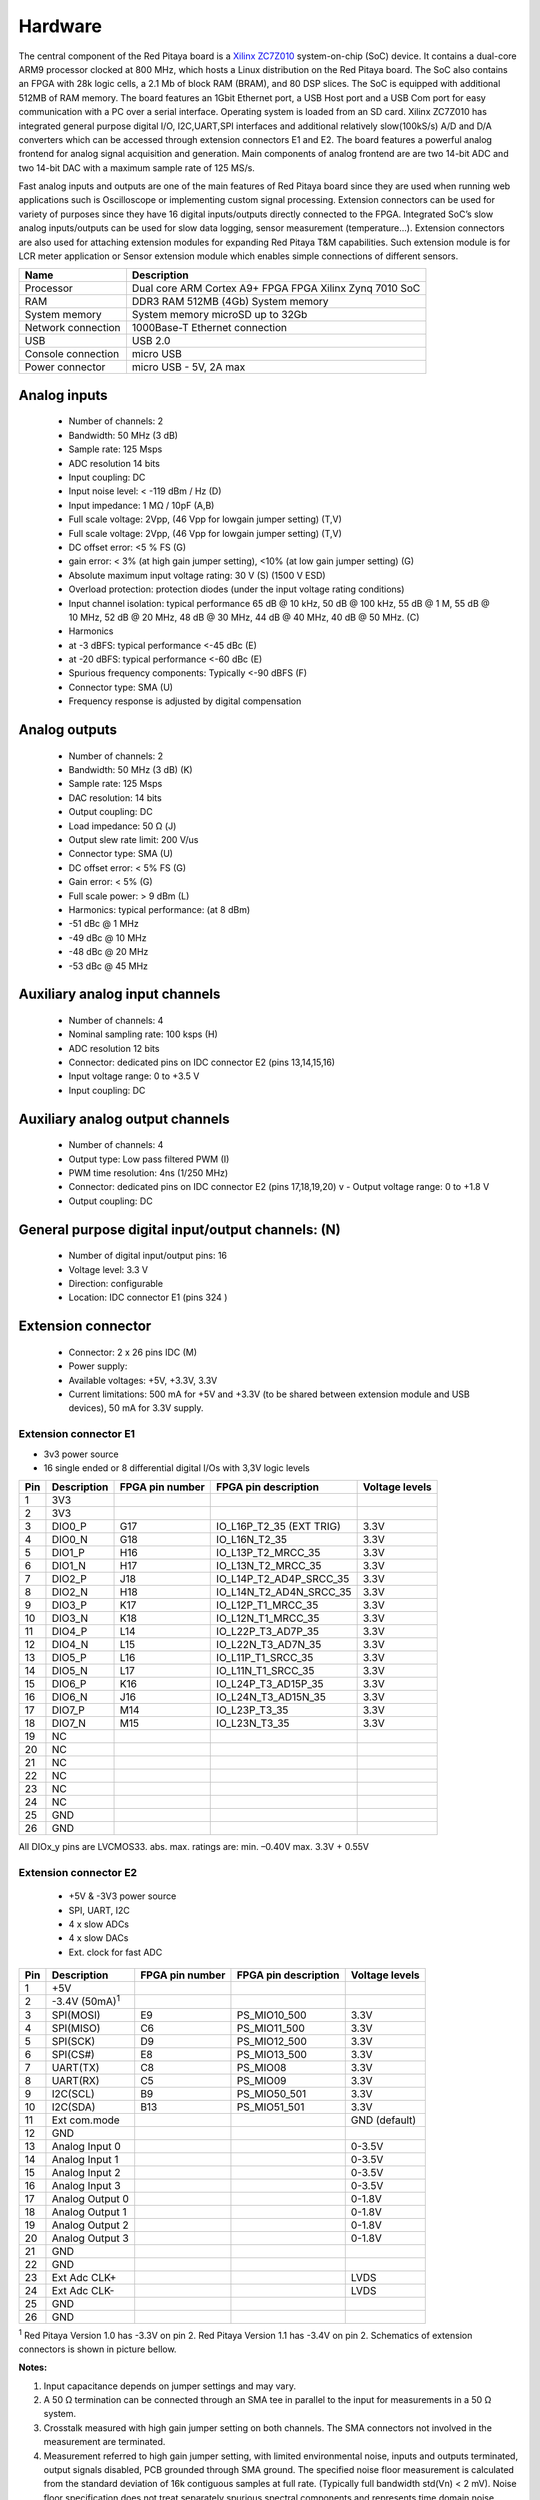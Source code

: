 Hardware
========

.. zumret

..                  STEM boards
..                                   STEM 125-10

The central component of the Red Pitaya board is a 
`Xilinx ZC7Z010 <http://www.xilinx.com/products/silicon-devices/soc/zynq-7000.html#productTable>`_ system-on-chip 
(SoC) device. It contains a dual-core ARM9 processor clocked at 800 MHz, which hosts a Linux distribution on the Red 
Pitaya board. The SoC also contains an FPGA with 28k logic cells, a 2.1 Mb of block RAM (BRAM), and 80 DSP slices. 
The SoC is equipped with additional 512MB of RAM memory.
The board features an 1Gbit Ethernet port, a USB Host port and a USB Com port for easy communication with a PC over a 
serial interface.
Operating system is loaded from an SD card. Xilinx ZC7Z010 has integrated general purpose digital I/O, I2C,UART,SPI 
interfaces and additional
relatively slow(100kS/s) A/D and D/A converters which can be accessed through extension connectors E1 and E2. 
The board features a powerful analog frontend for analog signal acquisition and generation. Main components of analog 
frontend are are two 14-bit ADC and two 14-bit DAC with a maximum sample rate of 125 MS/s.    

.. image:: RedPitaya_HW_overview.png

Fast analog inputs and outputs are one of the main features of Red Pitaya board since they are used when running web 
applications such is Oscilloscope 
or implementing custom signal processing. Extension connectors can be used for variety of purposes since they have 16 
digital inputs/outputs directly connected to the FPGA.
Integrated SoC’s slow analog inputs/outputs can be used for slow data logging, sensor measurement (temperature...). 
Extension connectors are also used for attaching extension modules for expanding Red Pitaya T&M capabilities.
Such extension module is for LCR meter application or Sensor extension module which enables simple connections of 
different sensors.

=================== ============================================================
Name                Description
=================== ============================================================
Processor           Dual core ARM Cortex A9+ FPGA FPGA Xilinx Zynq 7010 SoC
RAM                 DDR3 RAM 512MB (4Gb) System memory
System memory       System memory microSD up to 32Gb
Network connection  1000Base-T Ethernet connection
USB                 USB 2.0
Console connection  micro USB
Power connector     micro USB - 5V, 2A max
=================== ============================================================

.. image:: RedPitaya_HW_architecture.png

Analog inputs
-------------

    - Number of channels: 2
    - Bandwidth: 50 MHz (3 dB)
    - Sample rate: 125 Msps 
    - ADC resolution 14 bits
    - Input coupling: DC
    - Input noise level: < -119 dBm / Hz (D)
    - Input impedance: 1 MΩ / 10pF (A,B)
    - Full scale voltage: 2Vpp, (46 Vpp for lowgain jumper setting) (T,V) 
    - Full scale voltage: 2Vpp, (46 Vpp for lowgain jumper setting) (T,V)
    - DC offset error: <5 % FS (G) 
    - gain error: < 3% (at high gain jumper setting), <10% (at low gain jumper setting) (G) 
    - Absolute maximum input voltage rating: 30 V (S) (1500 V ESD) 
    - Overload protection: protection diodes (under the input voltage rating conditions) 
    - Input channel isolation: typical performance 65 dB @ 10 kHz, 50 dB @ 100 kHz, 55 dB @ 1 M, 55 dB @ 10 MHz, 52 dB 
      @ 20 MHz, 48 dB @ 30 MHz, 44 dB @ 40 MHz, 40 dB @ 50 MHz. (C) 
    - Harmonics 
    - at -3 dBFS: typical performance <-45 dBc (E) 
    - at -20 dBFS: typical performance <-60 dBc (E) 
    - Spurious frequency components: Typically <-90 dBFS (F) 
    - Connector type: SMA (U) 
    - Frequency response is adjusted by digital compensation 

Analog outputs
--------------

    - Number of channels: 2 
    - Bandwidth: 50 MHz (3 dB) (K) 
    - Sample rate: 125 Msps 
    - DAC resolution: 14 bits 
    - Output coupling: DC 
    - Load impedance: 50 Ω (J) 
    - Output slew rate limit: 200 V/us 
    - Connector type: SMA (U) 
    - DC offset error: < 5% FS (G) 
    - Gain error: < 5% (G) 
    - Full scale power: > 9 dBm (L) 
    - Harmonics: typical performance: (at 8 dBm) 
    -  -51 dBc @ 1 MHz 
    -  -49 dBc @ 10 MHz 
    -  -48 dBc @ 20 MHz 
    -  -53 dBc @ 45 MHz 

Auxiliary analog input channels
-------------------------------
    
    - Number of channels: 4 
    - Nominal sampling rate: 100 ksps (H) 
    - ADC resolution 12 bits 
    - Connector: dedicated pins on IDC connector E2 (pins 13,14,15,16) 
    - Input voltage range: 0 to +3.5 V 
    - Input coupling: DC 

Auxiliary analog output channels 
--------------------------------

    - Number of channels: 4 
    - Output type: Low pass filtered PWM (I) 
    - PWM time resolution: 4ns (1/250 MHz)
    - Connector: dedicated pins on IDC connector E2 (pins 17,18,19,20) v - Output voltage range: 0 to +1.8 V 
    - Output coupling: DC 

General purpose digital input/output channels: (N) 
--------------------------------------------------

    - Number of digital input/output pins: 16 
    - Voltage level: 3.3 V 
    - Direction: configurable 
    - Location: IDC connector E1 (pins 324 ) 

Extension connector 
-------------------

    - Connector: 2 x 26 pins IDC (M) 
    - Power supply: 
    - Available voltages: +5V, +3.3V, 3.3V 
    - Current limitations: 500 mA for +5V and +3.3V (to be shared between extension module and USB devices), 50 mA 
      for 3.3V supply. 
    
Extension connector E1
^^^^^^^^^^^^^^^^^^^^^^

- 3v3 power source
- 16 single ended or 8 differential digital I/Os with 3,3V logic levels

===  =========== =============== ======================== ==============
Pin  Description FPGA pin number FPGA pin description     Voltage levels
===  =========== =============== ======================== ==============
1    3V3  
2    3V3
3    DIO0_P      G17             IO_L16P_T2_35 (EXT TRIG) 3.3V
4    DIO0_N      G18             IO_L16N_T2_35            3.3V
5    DIO1_P      H16             IO_L13P_T2_MRCC_35       3.3V
6    DIO1_N      H17             IO_L13N_T2_MRCC_35       3.3V
7    DIO2_P      J18             IO_L14P_T2_AD4P_SRCC_35  3.3V
8    DIO2_N      H18             IO_L14N_T2_AD4N_SRCC_35  3.3V
9    DIO3_P      K17             IO_L12P_T1_MRCC_35       3.3V
10   DIO3_N      K18             IO_L12N_T1_MRCC_35       3.3V
11   DIO4_P      L14             IO_L22P_T3_AD7P_35       3.3V
12   DIO4_N      L15             IO_L22N_T3_AD7N_35       3.3V
13   DIO5_P      L16             IO_L11P_T1_SRCC_35       3.3V
14   DIO5_N      L17             IO_L11N_T1_SRCC_35       3.3V
15   DIO6_P      K16             IO_L24P_T3_AD15P_35      3.3V
16   DIO6_N      J16             IO_L24N_T3_AD15N_35      3.3V
17   DIO7_P      M14             IO_L23P_T3_35            3.3V
18   DIO7_N      M15             IO_L23N_T3_35            3.3V
19   NC
20   NC
21   NC
22   NC
23   NC
24   NC
25   GND
26   GND
===  =========== =============== ======================== ==============

All DIOx_y pins are LVCMOS33. abs. max. ratings are: min. –0.40V max. 3.3V + 0.55V    

Extension connector E2
^^^^^^^^^^^^^^^^^^^^^^

    - +5V & -3V3 power source
    - SPI, UART, I2C
    - 4 x slow ADCs
    - 4 x slow DACs
    - Ext. clock for fast ADC
 
.. Table 6: Extension connector E2 pin description

===  ====================== =============== ==================== ==============
Pin  Description            FPGA pin number FPGA pin description Voltage levels
===  ====================== =============== ==================== ==============
1    +5V                                                                         
2    -3.4V (50mA)\ :sup:`1`                                                                         
3    SPI(MOSI)              E9              PS_MIO10_500         3.3V
4    SPI(MISO)              C6              PS_MIO11_500         3.3V
5    SPI(SCK)               D9              PS_MIO12_500         3.3V
6    SPI(CS#)               E8              PS_MIO13_500         3.3V
7    UART(TX)               C8              PS_MIO08             3.3V
8    UART(RX)               C5              PS_MIO09             3.3V
9    I2C(SCL)               B9              PS_MIO50_501         3.3V
10   I2C(SDA)               B13             PS_MIO51_501         3.3V
11   Ext com.mode                                                GND (default)
12   GND                                                       
13   Analog Input 0                                              0-3.5V
14   Analog Input 1                                              0-3.5V
15   Analog Input 2                                              0-3.5V
16   Analog Input 3                                              0-3.5V
17   Analog Output 0                                             0-1.8V
18   Analog Output 1                                             0-1.8V
19   Analog Output 2                                             0-1.8V
20   Analog Output 3                                             0-1.8V
21   GND                                                       
22   GND                                                       
23   Ext Adc CLK+                                                LVDS
24   Ext Adc CLK-                                                LVDS
25   GND                                                       
26   GND                                                       
===  ====================== =============== ==================== ==============

\ :sup:`1` Red Pitaya Version 1.0 has -3.3V on pin 2. Red Pitaya Version 1.1 has -3.4V on pin 2.
Schematics of extension connectors is shown in picture bellow.

.. image:: Extension_connector.png

**Notes:**

#. Input capacitance depends on jumper settings and may vary. 
#. A 50 Ω termination can be connected through an SMA tee in parallel to the input for measurements in a 50 Ω system. 
#. Crosstalk measured with high gain jumper setting on both channels. The SMA connectors not involved in the
   measurement are terminated.
#. Measurement referred to high gain jumper setting, with limited environmental noise, inputs and outputs terminated,
   output signals disabled, PCB grounded through SMA ground. The specified noise floor measurement is calculated from 
   the standard deviation of 16k contiguous samples at full rate. (Typically full bandwidth std(Vn) < 2 mV). Noise 
   floor specification does not treat separately spurious spectral components and represents time domain noise average 
   referred to a 1 Hz bandwidth. In presence of spurious components the actual noise floor would result lower.
#. Measurement referred at high gain jumper setting, inputs matched and outputs terminated, outputs signal disabled, 
   PCB grounded through SMA ground. 
#. Measurement referred to high gain jumper setting, inputs and outputs terminated, outputs signal disabled, PCB 
   grounded through SMA ground. 
#. Further corrections can be applied through more precise gain and DC offset calibration. 
#. Default software enables sampling at CPU dependent speed. The acquisition of sequence at 100 ksps rate requires the
   implementation of additional FPGA processing.
#. First order low pass filter implementation. Additional filtering can be externally applied according to application 
   requirements. 
#. The output channels are designed to drive 50 Ω loads. Terminate outputs when channels are not used. Connect 
   parallel 50 Ω load (SMA tee junction) in high impedance load applications. 
#. Measured at 10 dBm output power level 
#. Typical power level with 1 MHz sine is 9.5 dBm. Output power is subject to slew rate limitations. 
#. Detailed scheme available within documentation (Red_Pitaya_Schematics_v1.0.1.pdf) 
#. To avoid speed limitations on digital General Purpose Input / Output pins are directly connected to FPGA. FPGA
   decoupling and pin protection is to be addressed within extension module designs. User is responsible for pin 
   handling. 
#. The use of not approved power supply may deteriorate performance or damage the product. 
#. Heatsink must be installed and board must be operated on a flat surface without airflow obstructions. Operation at 
   higher ambient temperatures, lower pressure conditions or within enclosures to be addressed by means of adequate 
   ventilation. The operation of the product is automatically disabled at increased temperatures. 
#. Some parts may become hot during and after operation. Do not touch them. 
#. Measurement performance is specified within this range. 
#. Valid for low frequency signals. For input signals that contain frequency components beyond 1 kHz, the full scale
   value defines the maximum admissible input voltage.
#. Jumper settings are limited to the positions described in the user manual. Any other configuration or use of
   different jumper type may damage the product. 
#. SMA connectors on the cables connected to Red Pitaya must correspond to the standard MILC39012. It’s Important that
   central pin is of suitable length, otherwise the SMA connector installed in Red Pitaya will mechanically damage the
   SMA connector. Central pin of the SMA connector on Red Pitaya will loose contact to the board and the board will 
   not be possible to repair due to the mechanical damage (separation of the pad from the board). 
#. Jumpers are not symmetrical, they have latches. Always install jumpers with the latch on its outer side in order to
   avoid problems with hard to remove jumpers. 
#. Dimensions are rounded to the nearest millimeter. For exact dimensions, please see the Technical drawings and 
   product model. (Red_Pitaya_Dimensions_v1.0.1.pdf) 

Information furnished by Red Pitaya d.d. is believed to be accurate and reliable. However, no responsibility is 
assumed for its use. Contents may be subject to change without any notice. 

Extension module template
-------------------------

.. TODO

External ADC clock
------------------

ADC clock can be provided by:
    * On board 125MHz XO (default)
    * From external source / through extension connector E2 (R25,R26 should be moved to location R23,R24)
    * Directly from FPGA (R25,R26 should be moved to location R27,R28)

Schematic:

.. image:: External_clk.png

Top side:

.. image:: External_clock_top.png

Bottom side:

.. image:: External_clock_bottom.png

STEM schematics
---------------

Red Pitaya board HW FULL schematics are not available. Red Pitaya has an open source code but not an open hardware 
schematics. Nonetheless, DEVELOPMENT schematics are available 
`here <https://dl.dropboxusercontent.com/s/jkdy0p05a2vfcba/Red_Pitaya_Schematics_v1.0.1.pdf>`_ .

This schematic will give you information about HW configuration, FPGA pin connection and similar.

Analog inptus & outputs calibration
-----------------------------------

.. http://wiki.redpitaya.com/index.php?title=Analog_Inputs_and_Outputs_calibration
.. TODO: New Oscilloscope&Signal bad link

Calibration processes can be performed using New Oscilloscope&Signal generator app. or using calib command line 
utility. When performing calibration with the new Oscilloscope&Signal generator application just select 
Settings->Calibration and follow instructions.

    - Calibration using calib utility
    
Start your Red Pitaya and connect to it via `Terminal <http://redpitaya.com/faq-page/#>`_.

.. code-block:: shell-session
   
    redpitaya> calib
 
    Usage: calib [OPTION]...
    
    OPTIONS:
     -r    Read calibration values from eeprom (to stdout).
     -w    Write calibration values to eeprom (from stdin).
     -f    Use factory address space.
     -d    Reset calibration values in eeprom with factory defaults.
     -v    Produce verbose output.
     -h    Print this info.

The EEPROM is a non-volatile memory, therefore the calibration coefficients will not change during Red Pitaya power 
cycles, nor will they change with software upgrades via Bazaar or with manual modifications of the SD card content. 
Example of calibration parameters readout from EEPROM with verbose output::

    redpitaya> calib -r -v
    FE_CH1_FS_G_HI = 45870551      # IN1 gain coefficient for LV (+/- 1V range)  jumper configuration.
    FE_CH2_FS_G_HI = 45870551      # IN2 gain coefficient for LV (+/- 1V range)  jumper configuration.
    FE_CH1_FS_G_LO = 1016267064    # IN1 gain coefficient for HV (+/- 20V range) jumper configuration.
    FE_CH2_FS_G_LO = 1016267064    # IN2 gain coefficient for HV (+/- 20V range) jumper configuration.
    FE_CH1_DC_offs = 78            # IN1 DC offset  in ADC samples.
    FE_CH2_DC_offs = 25            # IN2 DC offset  in ADC samples.
    BE_CH1_FS = 42755331           # OUT1 gain coefficient.
    BE_CH2_FS = 42755331           # OUT2 gain coefficient.
    BE_CH1_DC_offs = -150          # OUT1 DC offset in DAC samples.
    BE_CH2_DC_offs = -150          # OUT2 DC offset in DAC samples.

Example of the same calibration parameters readout from EEPROM with non-verbose output, suitable for editing within 
scripts::

    redpitaya> calib -r
           45870551            45870551          1016267064          1016267064 

You can write changed calibration parameters using **calib -w** command:
1. Type calib -w in to command line (terminal)
2. Press enter
3. Paste or write new calibration parameters
4. Press enter

.. code-block:: shell-session
   
    redpitaya> calib -w
        40000000           45870551          1016267064          1016267064 

Should you bring the calibration vector to an undesired state, you can always reset it to factory defaults using::

    redpitaya> calib -d

DC offset calibration parameter can be obtained as average of acquired signal at grounded input. Gains parameter can 
be calculated by using reference voltage source and old version of an Oscilloscope application. Start Oscilloscope
app. connect ref. voltage to the desired input and take measurements. Change gain calibration parameter using 
instructions above, reload the Oscilloscope application and make measurements again with new calibration parameters. 
Gain parameters can be optimized by repeating calibration and measurement step. 

In the table bellow typical results after calibration are shown. 

**INPUTS**

=========================== =============== ===========
Parameter                   Jumper settings Value
=========================== =============== ===========
DC GAIN ACCURACY @ 122 kS/s LV              0.2%
DC OFFSET @ 122 kS/s        LV              +/- 0.5 mV
DC GAIN ACCURACY @ 122 kS/s HV              0.5%
DC OFFSET @ 122 kS/s        HV              +/- 5 mV
=========================== =============== ===========

AC gain accuracy can be extracted form Frequency response - Bandwidth given in Figure: 
`Fast Analog Inputs Bandwidth <http://wiki.redpitaya.com/index.php?title=File:Bandwidth_of_Fast_Analog_Inputs.png>`_.

**OUTPUTS**

Calibration is performed in noise controlled environment. Inputs and outputs gains are calibrated with 0.02% and
0.003% DC reference voltage standards. Input gains calibration is performed in medium size timebase range. Red Pitaya
is non-shielded device and its inputs/outputs ground is not connected to the earth grounding as it is in case of 
classical Oscilloscopes. To achieve calibration results given below, Red Pitaya must be grounded and shielded.

.. Table: Typical specification after calibration

================= ==========
Parameter         Value
================= ==========
DC GAIN ACCURACY  0.4%
DC OFFSET         +/- 4 mV
RIPPLE(@ 0.5V DC) 0.4 mVpp
================= ==========

AC gain accuracy can be extracted form 
`Frequency response <http://wiki.redpitaya.com/index.php?title=File:Fast_Analog_Outputs_Bandwidt.png>`_.

Mechanical specifications (STEP model)
--------------------------------------

`3D STEP model v1.1.1 <https://www.dropbox.com/s/skbmydtjslradwx/Red_Pitaya_3Dmodel_v1.1.1.zip>`_
`3D STEP model v1.0.1 <https://www.dropbox.com/s/s6d65stm6qz5hdp/Red_Pitaya_3Dmodel_v1.0.1.zip>`_

Certificates
------------

Besides the functional testing Red Pitaya passed the safety and electromagnetic compatibility (EMC) tests at an 
external `testing and certification institute <http://www.siq.si/?L=3>`_.

CB test certificate - Safety
^^^^^^^^^^^^^^^^^^^^^^^^^^^^
.. image:: SI-4208.jpg

CB Test certificate - EMC
^^^^^^^^^^^^^^^^^^^^^^^^^

.. image:: SI-4169.jpg

MET Approval Letter
^^^^^^^^^^^^^^^^^^^

.. image:: MET_Approval_Letter_41185.jpg

NRTLC Certification Record
^^^^^^^^^^^^^^^^^^^^^^^^^^

.. image:: NRTLC_Certification_Record.jpg

Test reports (excerpts):
^^^^^^^^^^^^^^^^^^^^^^^^
 - `Electrical Safety <https://www.dropbox.com/s/u98odeh683o2d8b/TR60950-1.pdf>`_
 - `EMC-1 <https://www.dropbox.com/s/fmgswpw3ou79hqa/TR251-0.pdf>`_
 - `EMC-2 <https://www.dropbox.com/s/h8y2o1tz41bcdhd/TR251-1.pdf>`_
 - `EMC-3 <https://www.dropbox.com/s/zmw0cbf40yn4do0/TR251_2.pdf>`_


Cooling options 
---------------

.. TODO http://forum.redpitaya.com/viewtopic.php?f=9&t=380
    imamo kaj slik se ostalih hladilnih sistemov?

Powering Red Pitaya through extension connector
-----------------------------------------------

Red Pitaya can be also powered through pin1 of the extension connector E2, but in such case external protection must
be provided by the user in order to protect the board!

.. TODO Protection.png

Protection circuit between +5V that is provided over micro USB power connector and +5VD that is connected to pin1 of 
the extension connector E2.

.. LEDs function and description
.. -----------------------------

.. TODO

Extension modules
-----------------

Impedance analyzer (LCR)
^^^^^^^^^^^^^^^^^^^^^^^^

.. image:: LCR_2.png

Impedance analyzer application enables measurements of Impedance, Phase and other parameters of selected DUT (Device 
Under Test). Measurements can be performed in “Frequency sweep” mode with 1Hz of frequency resolution or in 
“Measurements sweep” mode with desired numbers of measurement at constant frequency. Selectable frequency range is
from 1Hz to 60MHz, although the recommended frequency range is up to 1MHz*. Impedance range is from 0.1 Ohm – 10 
MOhm*. When using Impedance analyzer application with LCR Extension module insert 0 in the shunt resistor field.

**Note:** Impedance range is dependent on the selected frequency and maximum accuracy and suitable measurement can not
be performed at all frequencies and impedance ranges. Impedance range is given in picture bellow. Range for Capacitors
or Inductors can be extrapolated from given picture. Basic accuracy of the Impedance analyzer is 5%. Impedance 
analyzer application is calibrated for 1 m Kelvin probes. More accurate measurements can be performed in Measurement 
sweep at constant frequency.

.. image:: LCR_range.png

When using Impedance analyzer application optimal results are achieved when the Red Pitaya GND is connected to your 
mains EARTH lead as is shown below. We also recommend shielding of Red Pitaya and LCR extension module.

.. image:: E_module_connection.png

On pictures below are shown comparison measurements of the selected DUT. Measurements are taken with Red Pitaya and 
Keysight precision LCR meter. From this plots you can extract basic Red Pitaya accuracy. Notice Red Pitaya LCR 
meter / Impedance analyzer are not certificated for certain accuracy or range.

.. image:: LCR_100R.png
   :width: 45%
.. image:: LCR_100K.png
   :width: 45%
.. image:: LCR_1M.png
   :width: 45%

Impedance analyzer application can be used without LCR Extension module using manual setting of shunt resistor. This 
option is described below. Notice that you will need to change “C_cable” parameter in the code when using your setup.

.. inage:: Impedance_analyzer_manaul_R_Shunt.png

.. TODO Sensor module
.. TODO ^^^^^^^^^^^^^

.. TODO LA ext. module
.. TODO ^^^^^^^^^^^^^^

.. TODO Casings
.. TODO -------

.. TODO Alu
.. TODO ^^^

.. TODO Acrylic
.. TODO ^^^^^^^
